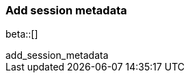 [[add-session-metadata]]
=== Add session metadata

beta::[]

++++
<titleabbrev>add_session_metadata</titleabbrev>
++++

ifeval::["{beatname_lc}"=="auditbeat"]

The `add_session_metadata` processor enriches process events with additional
information that users can see using the {security-guide}/session-view.html[Session View] tool in the
{elastic-sec} platform. 

Here's an example using the `add_session_metadata` processor to enhance process events generated by
the `auditd` module of {auditbeat}.

[source,yaml]
-------------------------------------
auditbeat.modules:
- module: auditd
  processors:
    - add_session_metadata:
       backend: "auto"
-------------------------------------

[[add-session-metadata-explained]]
==== How the add_session_metadata processor works

The `add_session_metadata` processor operates using various backend options, including `auto`, `ebpf`, and `procfs`. 
The recommended `auto` setting attempts to use `ebpf` first, falling back to `procfs` if necessary, ensuring compatibility even on systems without `ebpf` support. 

Using the available Linux kernel technology, the processor collects comprehensive information on all running system processes, compiling this data into a process database. 
When processing an event (such as those generated by the {auditbeat} `auditd` module), the processor queries this database to retrieve information about related processes, including the parent process, session leader, process group leader, and entry leader. 
It then enriches the original event with this metadata, providing a more complete picture of process relationships and system activities. 
This enhanced data enables the powerful {security-guide}/session-view.html[Session View] tool in the
{elastic-sec} platform, offering users deeper insights for analysis and investigation.

[[add-session-metadata-enable]]
==== Enable and configure Session View in {auditbeat}

To configure and enable Session View functionality, you'll:

* Add the `add_sessions-metadata` processor to your `auditbeat.yml` file.
* Configure audit rules in your `auditbeat.yml` file. 
* Restart {auditbeat}.

We'll walk you through these steps in more detail. 

. Edit your `auditbeat.yml` file and add this info to the modules configuration section:

[source,yaml]
-------------------------------------
auditbeat.modules:
- module: auditd
  processors:
    - add_session_metadata:
       backend: "auto"
-------------------------------------

. Add audit rules in the modules configuration section of `auditbeat.yml` or the
`audit.rules.d` config file, depending on your configuration:

[source,yaml]
-------------------------------------
auditbeat.modules:
- module: auditd
  audit_rules: |
    ## executions
    -a always,exit -F arch=b64 -S execve,execveat -k exec
    -a always,exit -F arch=b64 -S exit_group
    ## set_sid
    -a always,exit -F arch=b64 -S setsid
-------------------------------------

. Save your configuration changes. 

. Restart {auditbeat}: 

[source,sh]
-------------------------------------
sudo systemctl restart auditbeat
-------------------------------------

endif::[]

